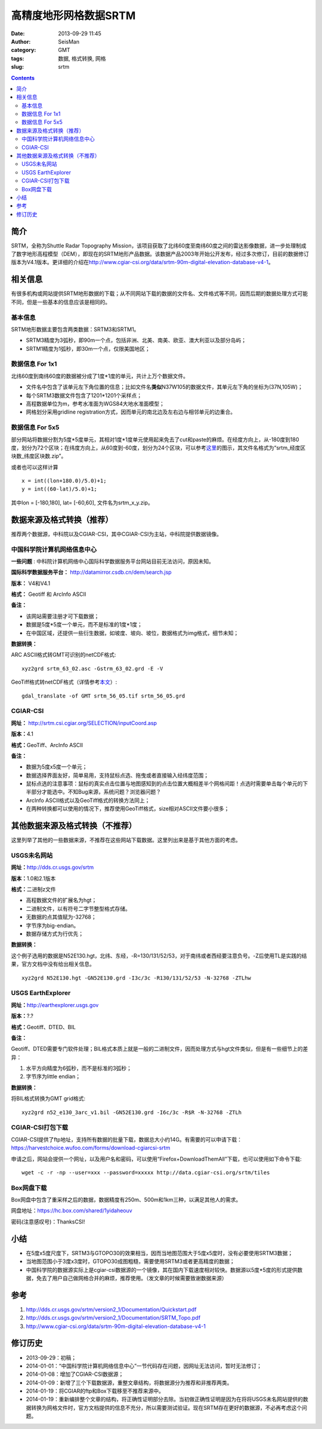 高精度地形网格数据SRTM
#######################

:date: 2013-09-29 11:45
:author: SeisMan
:category: GMT
:tags: 数据, 格式转换, 网格
:slug: srtm

.. contents::

简介
====

SRTM，全称为Shuttle Radar Topography Mission，该项目获取了北纬60度至南纬60度之间的雷达影像数据，进一步处理制成了数字地形高程模型（DEM），即现在的SRTM地形产品数据。该数据产品2003年开始公开发布，经过多次修订，目前的数据修订版本为V4.1版本。更详细的介绍在\ http://www.cgiar-csi.org/data/srtm-90m-digital-elevation-database-v4-1\ 。

相关信息
========

有很多机构或网站提供SRTM地形数据的下载；从不同网站下载的数据的文件名、文件格式等不同，因而后期的数据处理方式可能不同，但是一些基本的信息应该是相同的。

基本信息
--------

SRTM地形数据主要包含两类数据：SRTM3和SRTM1。

-  SRTM3精度为3弧秒，即90m一个点，包括非洲、北美、南美、欧亚、澳大利亚以及部分岛屿；
-  SRTM1精度为1弧秒，即30m一个点，仅限美国地区；

数据信息 For 1x1
----------------

北纬60度到南纬60度的数据被分成了1度\*1度的单元，共计上万个数据文件。

-  文件名中包含了该单元左下角位置的信息；比如文件名\ **类似**\ N37W105的数据文件，其单元左下角的坐标为(37N,105W)；
-  每个SRTM3数据文件包含了1201\*1201个采样点；
-  高程数据单位为m，参考水准面为WGS84大地水准面模型；
-  网格划分采用gridline registration方式，因而单元的南北边及左右边与相邻单元的边重合。

数据信息 For 5x5
----------------

部分网站将数据分割为5度\*5度单元，其相对1度\*1度单元使用起来免去了cut和paste的麻烦。在经度方向上，从-180度到180度，划分为72个区块；在纬度方向上，从60度到-60度，划分为24个区块，可以参考\ `这里 <http://srtm.csi.cgiar.org/SELECTION/inputCoord.asp>`_\ 的图示，其文件名格式为“srtm\_经度区块数\_纬度区块数.zip”。

或者也可以这样计算

::

    x = int((lon+180.0)/5.0)+1;
    y = int((60-lat)/5.0)+1;

其中lon = [-180,180], lat= [-60,60], 文件名为srtm\_x\_y.zip。

数据来源及格式转换（推荐）
==========================

推荐两个数据源，中科院以及CGIAR-CSI，其中CGIAR-CSI为主站，中科院提供数据镜像。

中国科学院计算机网络信息中心
----------------------------

**一些问题** : 中科院计算机网络中心国际科学数据服务平台网站目前无法访问，原因未知。

**国际科学数据服务平台：** http://datamirror.csdb.cn/dem/search.jsp

**版本：** V4和V4.1

**格式：** Geotiff 和 ArcInfo ASCII

**备注：**

-  该网站需要注册才可下载数据；
-  数据是5度\*5度一个单元，而不是标准的1度\*1度；
-  在中国区域，还提供一些衍生数据，如坡度、坡向、坡位，数据格式为img格式，细节未知；

**数据转换：**

ARC ASCII格式转GMT可识别的netCDF格式:: 

 xyz2grd srtm_63_02.asc -Gstrm_63_02.grd -E -V

GeoTiff格式转netCDF格式（详情参考\ `本文 <{filename}/GMT/2014-01-11_convert-geotiff-to-gmt.rst>`_\ ）::

 gdal_translate -of GMT srtm_56_05.tif srtm_56_05.grd

CGIAR-CSI
---------

**网址：** http://srtm.csi.cgiar.org/SELECTION/inputCoord.asp

**版本：**\ 4.1

**格式：**\ GeoTiff、ArcInfo ASCII

**备注：**

-  数据为5度x5度一个单元；
-  数据选择界面友好，简单易用，支持鼠标点选、拖曳或者直接输入经纬度范围；
-  鼠标点选的注意事项：鼠标的真实点击位置与地图感知到的点击位置大概相差半个网格间距！点选时需要单击每个单元的下半部分才能选中。不知Bug来源，系统问题？浏览器问题？
-  ArcInfo ASCII格式以及GeoTiff格式的转换方法同上；
-  在两种转换都可以使用的情况下，推荐使用GeoTiff格式，size相对ASCII文件要小很多；

其他数据来源及格式转换（不推荐）
=================================

这里列举了其他的一些数据来源，不推荐在这些网站下载数据。这里列出来是基于其他方面的考虑。

USGS未名网站
------------

**网址：**\ http://dds.cr.usgs.gov/srtm

**版本：**\ 1.0和2.1版本

**格式：**\ 二进制z文件

-  高程数据文件的扩展名为hgt；
-  二进制文件，以有符号二字节整型格式存储。
-  无数据的点其值赋为-32768；
-  字节序为big-endian。
-  数据存储方式为行优先；

**数据转换：**

这个例子选用的数据是N52E130.hgt，北纬、东经，-R=130/131/52/53，对于南纬或者西经要注意负号。-Z后使用TL是实践的结果，官方文档中没有给出相关信息。

:: 

 xyz2grd N52E130.hgt -GN52E130.grd -I3c/3c -R130/131/52/53 -N-32768 -ZTLhw

USGS EarthExplorer
------------------

**网址：**\ http://earthexplorer.usgs.gov

**版本：**?.?

**格式：**\ Geotiff、DTED、BIL

**备注：**

Geotiff、DTED需要专门软件处理；BIL格式本质上就是一般的二进制文件，因而处理方式与hgt文件类似，但是有一些细节上的差异：

#. 水平方向精度为6弧秒，而不是标准的3弧秒；
#. 字节序为little endian；

**数据转换：**

将BIL格式转换为GMT grid格式::

 xyz2grd n52_e130_3arc_v1.bil -GN52E130.grd -I6c/3c -R$R -N-32768 -ZTLh

CGIAR-CSI打包下载
-----------------

CGIAR-CSI提供了ftp地址，支持所有数据的批量下载，数据总大小约14G。有需要的可以申请下载：\ https://harvestchoice.wufoo.com/forms/download-cgiarcsi-srtm

申请之后，网站会提供一个网址，以及用户名和密码，可以使用“Firefox+DownloadThemAll”下载，也可以使用如下命令下载::

 wget -c -r -np --user=xxx --password=xxxxx http://data.cgiar-csi.org/srtm/tiles

Box网盘下载
-----------

Box网盘中包含了重采样之后的数据，数据精度有250m、500m和1km三种，以满足其他人的需求。

网盘地址：\ https://hc.box.com/shared/1yidaheouv

密码(注意感叹号)：ThanksCSI!

小结
====

-  在5度x5度尺度下，SRTM3与GTOPO30的效果相当，因而当地图范围大于5度x5度时，没有必要使用SRTM3数据；
-  当地图范围小于3度x3度时，GTOPO30成图粗糙，需要使用SRTM3或者更高精度的数据；
-  中国科学院的数据源实际上是cgiar-csi数据源的一个镜像，其在国内下载速度相对较快。数据源以5度\*5度的形式提供数据，免去了用户自己做网格合并的麻烦，推荐使用。（发文章的时候需要致谢数据来源）

参考
====

#. http://dds.cr.usgs.gov/srtm/version2\_1/Documentation/Quickstart.pdf
#. http://dds.cr.usgs.gov/srtm/version2\_1/Documentation/SRTM\_Topo.pdf
#. http://www.cgiar-csi.org/data/srtm-90m-digital-elevation-database-v4-1

修订历史
========

-  2013-09-29：初稿；
-  2014-01-01：“中国科学院计算机网络信息中心”一节代码存在问题，因网址无法访问，暂时无法修订；
-  2014-01-08：增加了CGIAR-CSI数据源；
-  2014-01-09：新增了三个下载数据源，重整文章结构，将数据源分为推荐和非推荐两类。
-  2014-01-19：将CGIAR的ftp和Box下载移至不推荐来源中。
-  2014-01-19：重新编排整个文章的结构，将正确性证明部分去除。当初做正确性证明是因为在将将USGS未名网站提供的数据转换为网格文件时，官方文档提供的信息不充分，所以需要测试验证。现在SRTM存在更好的数据源，不必再考虑这个问题。
